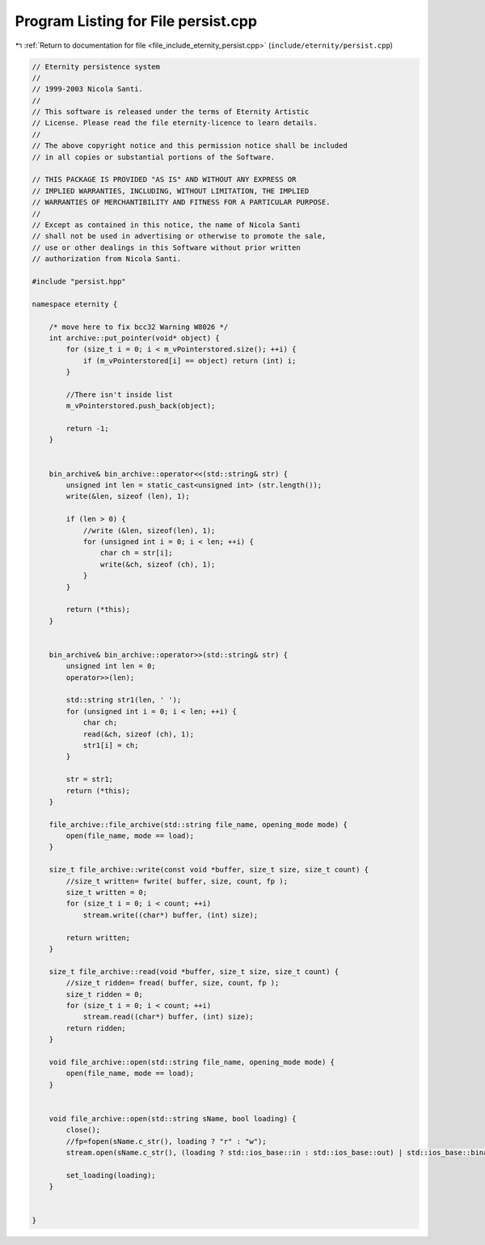
.. _program_listing_file_include_eternity_persist.cpp:

Program Listing for File persist.cpp
====================================

|exhale_lsh| :ref:`Return to documentation for file <file_include_eternity_persist.cpp>` (``include/eternity/persist.cpp``)

.. |exhale_lsh| unicode:: U+021B0 .. UPWARDS ARROW WITH TIP LEFTWARDS

.. code-block:: none

   // Eternity persistence system
   // 
   // 1999-2003 Nicola Santi.
   //
   // This software is released under the terms of Eternity Artistic 
   // License. Please read the file eternity-licence to learn details. 
   // 
   // The above copyright notice and this permission notice shall be included
   // in all copies or substantial portions of the Software.
   
   // THIS PACKAGE IS PROVIDED "AS IS" AND WITHOUT ANY EXPRESS OR
   // IMPLIED WARRANTIES, INCLUDING, WITHOUT LIMITATION, THE IMPLIED
   // WARRANTIES OF MERCHANTIBILITY AND FITNESS FOR A PARTICULAR PURPOSE.
   //
   // Except as contained in this notice, the name of Nicola Santi
   // shall not be used in advertising or otherwise to promote the sale, 
   // use or other dealings in this Software without prior written 
   // authorization from Nicola Santi.
   
   #include "persist.hpp"
   
   namespace eternity {
   
       /* move here to fix bcc32 Warning W8026 */
       int archive::put_pointer(void* object) {
           for (size_t i = 0; i < m_vPointerstored.size(); ++i) {
               if (m_vPointerstored[i] == object) return (int) i;
           }
   
           //There isn't inside list
           m_vPointerstored.push_back(object);
   
           return -1;
       }
   
   
       bin_archive& bin_archive::operator<<(std::string& str) {
           unsigned int len = static_cast<unsigned int> (str.length());
           write(&len, sizeof (len), 1);
   
           if (len > 0) {
               //write (&len, sizeof(len), 1);
               for (unsigned int i = 0; i < len; ++i) {
                   char ch = str[i];
                   write(&ch, sizeof (ch), 1);
               }
           }
   
           return (*this);
       }
   
   
       bin_archive& bin_archive::operator>>(std::string& str) {
           unsigned int len = 0;
           operator>>(len);
   
           std::string str1(len, ' ');
           for (unsigned int i = 0; i < len; ++i) {
               char ch;
               read(&ch, sizeof (ch), 1);
               str1[i] = ch;
           }
   
           str = str1;
           return (*this);
       }
   
       file_archive::file_archive(std::string file_name, opening_mode mode) {
           open(file_name, mode == load);
       }
   
       size_t file_archive::write(const void *buffer, size_t size, size_t count) {
           //size_t written= fwrite( buffer, size, count, fp );
           size_t written = 0;
           for (size_t i = 0; i < count; ++i)
               stream.write((char*) buffer, (int) size);
   
           return written;
       }
   
       size_t file_archive::read(void *buffer, size_t size, size_t count) {
           //size_t ridden= fread( buffer, size, count, fp );
           size_t ridden = 0;
           for (size_t i = 0; i < count; ++i)
               stream.read((char*) buffer, (int) size);
           return ridden;
       }
   
       void file_archive::open(std::string file_name, opening_mode mode) {
           open(file_name, mode == load);
       }
   
   
       void file_archive::open(std::string sName, bool loading) {
           close();
           //fp=fopen(sName.c_str(), loading ? "r" : "w");
           stream.open(sName.c_str(), (loading ? std::ios_base::in : std::ios_base::out) | std::ios_base::binary);
   
           set_loading(loading);
       }
   
   
   }
   
   
   
   
   
   
   
   
   
